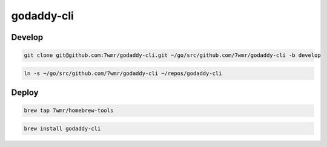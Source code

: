 godaddy-cli
==========================

Develop
--------------------------

.. code:: bash

  git clone git@github.com:7wmr/godaddy-cli.git ~/go/src/github.com/7wmr/godaddy-cli -b develop


.. code:: bash

  ln -s ~/go/src/github.com/7wmr/godaddy-cli ~/repos/godaddy-cli


Deploy
--------------------------

.. code:: bash

  brew tap 7wmr/homebrew-tools


.. code:: bash

  brew install godaddy-cli


